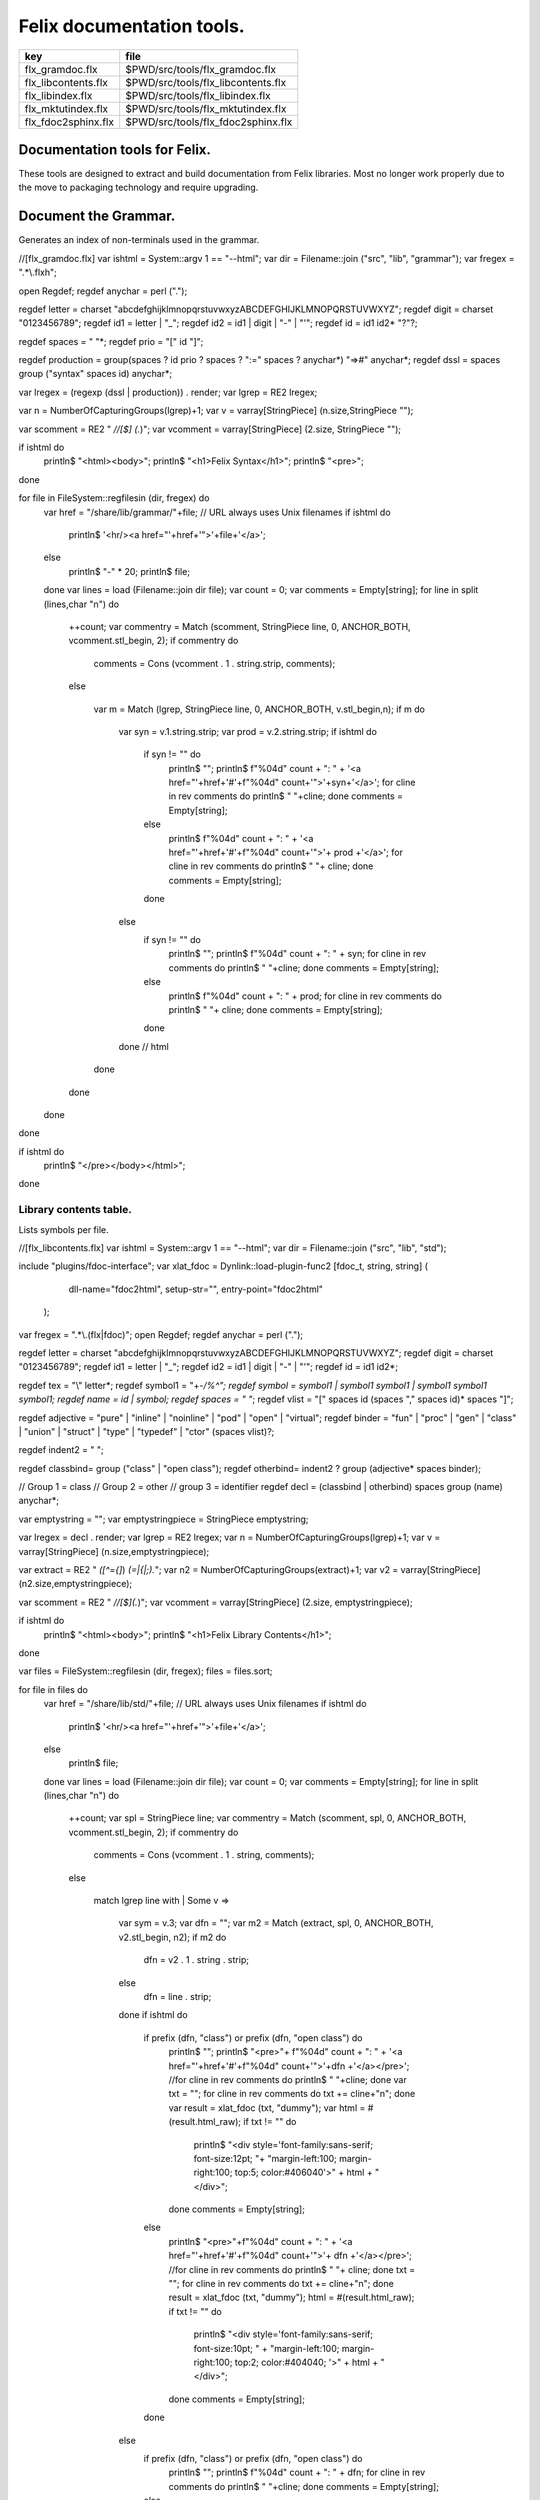 
==========================
Felix documentation tools.
==========================

=================== ==================================
key                 file                               
=================== ==================================
flx_gramdoc.flx     $PWD/src/tools/flx_gramdoc.flx     
flx_libcontents.flx $PWD/src/tools/flx_libcontents.flx 
flx_libindex.flx    $PWD/src/tools/flx_libindex.flx    
flx_mktutindex.flx  $PWD/src/tools/flx_mktutindex.flx  
flx_fdoc2sphinx.flx $PWD/src/tools/flx_fdoc2sphinx.flx 
=================== ==================================


Documentation tools for Felix.
==============================

These tools are designed to extract and build
documentation from Felix libraries. Most no
longer work properly due to the move to packaging
technology and require upgrading.


Document the Grammar.
=====================

Generates an index of non-terminals used in
the grammar.

.. code-block:: felix
//[flx_gramdoc.flx]
var ishtml = System::argv 1 == "--html";
var dir =  Filename::join ("src", "lib", "grammar");
var fregex = ".*\\.flxh";

open Regdef;
regdef anychar = perl (".");

regdef letter = charset "abcdefghijklmnopqrstuvwxyzABCDEFGHIJKLMNOPQRSTUVWXYZ";
regdef digit = charset "0123456789";
regdef id1 = letter | "_";
regdef id2 = id1 | digit | "-" | "'";
regdef id = id1 id2* "?"?;

regdef spaces = " "*;
regdef prio =  "[" id "]";
 
regdef production = group(spaces ? id prio ? spaces ? ":=" spaces ? anychar*) "=>#" anychar*;
regdef dssl = spaces group ("syntax" spaces id) anychar*;

var lregex = (regexp (dssl | production)) . render;
var lgrep = RE2 lregex;

var n = NumberOfCapturingGroups(lgrep)+1;
var v = varray[StringPiece] (n.size,StringPiece "");

var scomment = RE2 " *//[$] (.*)";
var vcomment = varray[StringPiece] (2.size, StringPiece "");

if ishtml do
  println$ "<html><body>";
  println$ "<h1>Felix Syntax</h1>";
  println$ "<pre>";
done

for file in FileSystem::regfilesin (dir, fregex) do
  var href = "/share/lib/grammar/"+file; // URL always uses Unix filenames
  if ishtml do
    println$ '<hr/><a href="'+href+'">'+file+'</a>';
  else
    println$ "-" * 20;
    println$ file;
  done
  var lines = load (Filename::join dir file);
  var count = 0;
  var comments = Empty[string];
  for line in split (lines,char "\n") do
    ++count;
    var commentry = Match (scomment, StringPiece line, 0, ANCHOR_BOTH, vcomment.stl_begin, 2);
    if commentry do
       comments = Cons (vcomment . 1 . string.strip, comments);
    else

      var m = Match (lgrep, StringPiece line, 0, ANCHOR_BOTH, v.stl_begin,n); 
      if m do
        var syn = v.1.string.strip;
        var prod = v.2.string.strip;
        if ishtml do
          if syn != "" do
            println$ "";
            println$  f"%04d" count + ":  " + '<a href="'+href+'#'+f"%04d" count+'">'+syn+'</a>';
            for cline in rev comments do println$ "           "+cline; done
            comments = Empty[string];
          else
            println$ f"%04d" count + ":    " + '<a href="'+href+'#'+f"%04d" count+'">'+ prod +'</a>';
            for cline in rev comments do println$ "           "+ cline; done
            comments = Empty[string];
          done
        else
          if syn != "" do
            println$ "";
            println$ f"%04d" count + ":  " + syn;
            for cline in rev comments do println$ "           "+cline; done
            comments = Empty[string];
          else
            println$ f"%04d" count + ":    " + prod;
            for cline in rev comments do println$ "           "+ cline; done
            comments = Empty[string];
          done
        done // html
      done
    done
  done
done

if ishtml do
  println$ "</pre></body></html>";
done



Library contents table.
-----------------------

Lists symbols per file.

.. code-block:: felix
//[flx_libcontents.flx]
var ishtml = System::argv 1 == "--html";
var dir =  Filename::join ("src", "lib", "std");

include "plugins/fdoc-interface";
var  xlat_fdoc = Dynlink::load-plugin-func2 [fdoc_t, string, string] (
    dll-name="fdoc2html", setup-str="", entry-point="fdoc2html"
  );


var fregex = ".*\\.(flx|fdoc)";
open Regdef;
regdef anychar = perl (".");

regdef letter = charset "abcdefghijklmnopqrstuvwxyzABCDEFGHIJKLMNOPQRSTUVWXYZ";
regdef digit = charset "0123456789";
regdef id1 = letter | "_";
regdef id2 = id1 | digit | "-" | "'";
regdef id = id1 id2*;

regdef tex = "\\" letter*;
regdef symbol1 = "+-*/%^";
regdef symbol = symbol1 | symbol1 symbol1 | symbol1 symbol1 symbol1;
regdef name = id | symbol;
regdef spaces = " "*;
regdef vlist =  "[" spaces id (spaces "," spaces id)* spaces "]";
 
regdef adjective = "pure" | "inline" | "noinline" | "pod" | "open" | "virtual";
regdef binder = "fun" | "proc" | "gen" | "class" | "union" | "struct" | "type" | "typedef" | "ctor" (spaces vlist)?;

regdef indent2 = "  ";

regdef classbind= group ("class" | "open class");
regdef otherbind= indent2 ? group (adjective* spaces binder);

// Group 1 = class
// Group 2 = other 
// group 3 = identifier
regdef decl = (classbind | otherbind) spaces group (name) anychar*;

var emptystring = "";
var emptystringpiece = StringPiece emptystring;

var lregex = decl . render;
var lgrep = RE2 lregex;
var n = NumberOfCapturingGroups(lgrep)+1;
var v = varray[StringPiece] (n.size,emptystringpiece);

var extract = RE2 " *([^={]*) *(=|{|;).*";
var n2 = NumberOfCapturingGroups(extract)+1;
var v2 = varray[StringPiece] (n2.size,emptystringpiece);

var scomment = RE2 " *//[$](.*)";
var vcomment = varray[StringPiece] (2.size, emptystringpiece);

if ishtml do
  println$ "<html><body>";
  println$ "<h1>Felix Library Contents</h1>";
done

var files = FileSystem::regfilesin (dir, fregex);
files = files.sort;

for file in files do
  var href = "/share/lib/std/"+file; // URL always uses Unix filenames
  if ishtml do
    println$ '<hr/><a href="'+href+'">'+file+'</a>';
  else
    println$ file;
  done
  var lines = load (Filename::join dir file);
  var count = 0;
  var comments = Empty[string];
  for line in split (lines,char "\n") do
    ++count;
    var spl = StringPiece line;
    var commentry = Match (scomment, spl, 0, ANCHOR_BOTH, vcomment.stl_begin, 2);
    if commentry do
       comments = Cons (vcomment . 1 . string, comments);
    else

      match lgrep line with
      | Some v =>
        var sym = v.3;
        var dfn = "";
        var m2 = Match (extract, spl, 0, ANCHOR_BOTH, v2.stl_begin, n2);
        if m2 do
          dfn = v2 . 1 . string . strip;
        else
          dfn = line . strip;
        done
        if ishtml do
          if prefix (dfn, "class") or prefix (dfn, "open class") do
            println$ "";
            println$  "<pre>"+ f"%04d" count + ":  " + '<a href="'+href+'#'+f"%04d" count+'">'+dfn +'</a></pre>';
            //for cline in rev comments do println$ "           "+cline; done
            var txt = "";
            for cline in rev comments do txt += cline+"\n"; done
            var result = xlat_fdoc (txt, "dummy");
            var html = #(result.html_raw);
            if txt != "" do 
              println$ "<div style='font-family:sans-serif; font-size:12pt; "+
              "margin-left:100; margin-right:100; top:5; color:#406040'>" + html + "</div>"; 
            done
            comments = Empty[string];
          else
            println$ "<pre>"+f"%04d" count + ":    " + '<a href="'+href+'#'+f"%04d" count+'">'+ dfn +'</a></pre>';
            //for cline in rev comments do println$ "           "+ cline; done
            txt = "";
            for cline in rev comments do txt += cline+"\n"; done
            result = xlat_fdoc (txt, "dummy");
            html = #(result.html_raw);
            if txt != "" do 
              println$ "<div style='font-family:sans-serif; font-size:10pt; " + 
              "margin-left:100; margin-right:100; top:2; color:#404040; '>" + html + "</div>"; 
            done
            comments = Empty[string];
          done
        else
          if prefix (dfn, "class") or prefix (dfn, "open class") do
            println$ "";
            println$ f"%04d" count + ":  " + dfn;
            for cline in rev comments do println$ "           "+cline; done
            comments = Empty[string];
          else
            println$ f"%04d" count + ":    " + dfn;
            for cline in rev comments do println$ "           "+ cline; done
            comments = Empty[string];
          done
        done
      | #None => ;
      endmatch; //d grexp
    done
  done
done

if ishtml do
  println$ "</body></html>";
done



Library index table.
--------------------

Lists symbols alphabetically.

.. code-block:: felix
//[flx_libindex.flx]
var ishtml = System::argv 1 == "--html";
var dir =  Filename::join ("src", "lib", "std");
var fregex = ".*\\.(flx|fdoc)";
var lregex = "^ *(virtual|noinline)* *(proc|fun|class|ctor|gen) *(([A-Z]|[a-z])([A-Z]|[a-z]|[0-9]|-|_)*[?]?).*";
var lgrep = RE2 lregex;
var n = NumberOfCapturingGroups(lgrep)+1;
var v = varray[StringPiece] (n.size,StringPiece "");

var grexp = RE2 lregex;
var extract = RE2 " *([^={]*) *(=|{|;).*";
var n2 = NumberOfCapturingGroups(extract)+1;
var v2 = varray[StringPiece] (n2.size,StringPiece "");
var v2a = varray[StringPiece] (n2.size,StringPiece "");

typedef data_t = (file:string, line:int, dfn:string);
instance Str[data_t] {
  fun str (d:data_t) => d.file + "<"+d.line.str+">:"+d.dfn;
}

var index = #strdict[list[data_t]];

for file in FileSystem::regfilesin (dir, fregex) do
  //println$ file;
  var text = load (Filename::join dir file);
  var count = 0;
  var lines = split (text, char "\n");
  for line in lines do
    ++count;
    if line != "" do
      var m = Match (grexp, StringPiece line, 0, ANCHOR_BOTH, v.stl_begin,n); 
      if m do
        var sym = v.3.string;
        var dfn = "";
        var m2 = Match (extract, StringPiece line, 0, ANCHOR_BOTH, v2.stl_begin, n2);
        if m2 do
          m2 = Match (extract, StringPiece line, 0, ANCHOR_BOTH, v2a.stl_begin, n2);
          if m2 do
            dfn = v2a . 1 . string . strip;
          else
            dfn = v2 . 1 . string . strip;
          done
        else
          dfn = line . strip;
        done
        //println$ file, count, sym,dfn;
        var data = (file=file, line=count, dfn=dfn);
        //val old_data =index.get_dflt(sym,Empty[data_t]);
        //val new_data = Cons (data, old_data);
        //val new_data =Cons (data,index.get_dflt(sym,Empty[data_t]));
        //index.add sym new_data;
        index.add sym (var Cons (data,index.get_dflt(sym,Empty[data_t])));
      done
    done
  done
done

//println$ "------------------";
if ishtml do
  var ctrl = char " ";
  println$ "<html><body>";
  println$ "<h1>Felix library Index</h1>";
  println$ "<pre>";
  match key,value in index do
    var newctrl = char key;
    if ctrl != newctrl do
      println$ "<hr/>";
      ctrl = newctrl;
    done
    println$ key;
    match  (file=xfile,line=xline,dfn=xdfn) in value do
     var href = "/share/lib/std/" + xfile;
     println$ '  <a href="'+href+ "#"+f"%04d" xline + '">' + xfile + ":"+ str xline + "</a>: " + xdfn;
    done
  done 
  println$ "</pre></body></html>";
else
  match key,value in index do
    println$ key;
    match  (file=xfile,line=xline,dfn=xdfn) in value do
     println$ "  " + xfile + ":"+ str xline + ": " + xdfn;
    done
  done 
done


Make tutorial index pages.
--------------------------

Synthesises an index page for tutorial groups
with specified heading and pattern match.


.. code-block:: felix
//[flx_mktutindex.flx]
var dirname = System::argv_dflt 1 "src/web/tut";
var homepage = System::argv_dflt 2 "";

if dirname == "--help" do
  println "Usage flx_mktutindex directory homepage";
  println "  Makes src/web/tutname_index.fdoc for files in src/web/tutname_\\d*\\.fdoc";
  System::exit 0;
done

proc make_index (prefix:string)
{
  re := RE2(prefix+"_\\d*\\.fdoc");
  var docs = FileSystem::regfilesin(dirname, re);
  docs = sort docs;
  iter println of (string) docs;
  f := fopen_output(Filename::join (dirname,prefix+"_index.fdoc"));
  if homepage != "" do
    writeln$ f,
     "<p><a href='"+homepage+"'>Up</a></p>"
    ; 
  done

  writeln$ f,"@h@1@ @"@+@p@r@e@f@i@x@ @+@"@ @I@n@d@e@x@"@;
  var abstract = load (Filename::join (dirname, prefix + "_abstract.html"));
  if abstract != "" do
    writeln$ f,abstract;
  done
  writeln$ f,"<ul>";
  iter (proc (x:string) { writeln$ f, mkentry x; }) docs;
  writeln$ f,"</ul>";
  fclose f;

  fun mkentry(x:string):string = 
  {
    var hline = "\n";
    begin // find first non-blank line
      f := fopen_input(Filename::join (dirname,x));
      while hline == "\n" do
        hline = f.readln;
      done
      fclose f;
    end
    scan:for var i in 0uz upto hline.len - 1uz do
      if hline.[i]== char ' ' do break scan; done
    done
    title := hline.[i to].strip;
    html := '<li><a href="' + Filename::basename x + '">' + title + '</a></li>';
    return html;
  }
}

var re = RE2(".*_01.fdoc");
var samples = FileSystem::regfilesin(dirname, re);
for name in samples do
  var prefix = name.[0 to -8];
  make_index prefix;
done




.. code-block:: felix
//[flx_fdoc2sphinx.flx]
open Regdef;

// command translation
regdef ident_r = perl("[A-Za-z_][A-Za-z_0-9]*");
regdef fkey_r = ident_r "." ident_r;
regdef cmd_name_r = perl("[A-Za-z_][A-Za-z_0-9]*| *");
regdef spc_r = " " *;
regdef any_r = perl(".*"); 
regdef cmd_r = "@"@ @g@r@o@u@p@(@c@m@d@_@n@a@m@e@_@r@)@ @s@p@c@_@r@ @g@r@o@u@p@(@a@n@y@_@r@)@;
regdef tangler_r = "@t@a@n@g@l@e@r@"@ @s@p@c@_@r@ @g@r@o@u@p@(@f@k@e@y@_@r@)@ @s@p@c@_@r@ @ @"@=@"@ @s@p@c@_@r@ @g@r@o@u@p@(@a@n@y@_@r@)@;

var cmd_R = RE2 (render cmd_r);
var tangler_R = RE2 (render tangler_r);


typedef markup_t = (`Txt | `At | `Code);
fun code_markup (a:string): string =
{
  var out = "";
  var mode = (#`Txt) :>> markup_t;
  for ch in a do
    match mode with
    | `Txt =>
      if ch == char "@"@ @d@o@ 
        mode = (#`At) :>> markup_t;
      else
        out += ch;
      done

    | `At =>
      if ch == char "{" do
        out += " :code:`";
        mode = (#`Code) :>> markup_t;
      else
       out += "@"@+@c@h@;
      done

    | `Code =>
      if ch == char "}" do
        out += "`";
        mode = (#`Txt) :>> markup_t;
      else
        out += ch;
      done
    endmatch;
  done
  return out;
}

fun lexer_from_filename (var s:string) : string =
{
  s = strip s;
  var lexer = 
    match s.Filename::get_extension with
    | (".cpp" | ".cxx" | ".hpp")  =>  "cpp"
    | (".flx" | ".fdoc" | ".fsyn")  =>  "felix"
    | (".c" | ".h") => "c"
    | (".py") => "python"
    | _ => "text"
    endmatch
  ;
  return lexer;
}


typedef mode_t = (`Doc | `Code | `Tangler);

fun process_file (f: string): string =
{
  var tanglers = Empty[string * string];
  var out = "";
  proc println[T with Str[T]] (x:T) => out += x.str + "\n"; 
  var mode : mode_t = (#`Doc) :>> mode_t;
  nextline: for line in split (f, char "\n") do
    var cmd = Match (tangler_R, line);
    match cmd with
    | Some grp => 
      mode = (#`Tangler) :>> mode_t;
      tanglers = (grp.1,grp.2) ! tanglers;
      continue nextline;

    | None =>
      match mode with
      | `Tangler =>
        var tab = rev tanglers;
        tanglers = Empty[string * string];
        var lkey,lfile = fold_left 
          (fun (lkey:int,lfile:int) (key:string,file:string) =>
             max (lkey, key.len.int), max (lfile, file.len.int)
          )
          (10,20)
          tab
        ;
        var tabline = "=" * lkey + " " + "=" * lfile;
        println$ tabline;
        println$ 
          ("key" + " " * lkey).[0..lkey] + 
          ("file" + " " * lfile).[0..lfile]
        ;
        println$ tabline;
        for item in tab do
          var key,file = item;
          println$ 
            (key + " " * lkey).[0..lkey] + 
            (file + " " * lfile).[0..lfile]
          ;
        done
        println$ tabline;
        mode = (#`Doc) :>> mode_t;
      | _ => 
        mode = (#`Doc) :>> mode_t;
      endmatch;
    endmatch;

    cmd = Match (cmd_R, line);
    match cmd with
    | Some grp =>
      var c = grp.1;
      var a = grp.2;
      if c == "title" do
        println$ "";
        match mode with
        | `Code () => mode = (#`Doc) :>> mode_t;
        | _ => ;
        endmatch;
        a = code_markup a;
        println$ "=" * a.len.int;
        println$ a;
        println$ "=" * a.len.int;
        println$ "";

      elif c == "h1" do
        println$ "";
        match mode with
        | `Code () => mode = (#`Doc) :>> mode_t;
        | _ => ;
        endmatch;
        a = code_markup a;
        println$ a;
        println$ "=" * a.len.int;
        println$ "";

      elif c == "h2" do
        a = code_markup a;
        println$ "";
        match mode with
        | `Code => mode = (#`Doc) :>> mode_t;
        | _ => ;
        endmatch;
        println$ a;
        println$ "-" * a.len.int;
        println$ "";

      elif c == "tangle" do
        println$ "";
        var lexer = lexer_from_filename a;
        println$ ".. code-block:: "+lexer;
        if lexer == "felix" do
          println$ "//[" + a + "]";
        else
          println$ "";
        done
        mode = (#`Code) :>> mode_t;
      else 
        match mode with
        | `Code =>
          mode = (#`Doc) :>> mode_t;
        | _ => ;
        endmatch;
      done


    | None =>
      match mode with
      | `Doc => 
         println$ code_markup line;
      | `Code => println$ "   " + line;
      endmatch;
    endmatch;
  done
  return out;
}


include "std/felix/flx_cp";

var dir = "src/packages";
var regex = "(.*).fdoc";
var target = "doc/packages/${1}.rst";
var live = true;
var verbose = true;

gen sandr (src: string, dst:string) =
{
  var text = load src;
  var result = process_file (text);
  save (dst, result);
  return true;
}

var filere = Re2::RE2 regex;
CopyFiles::processfiles sandr (dir, filere, target, live, verbose);
System::exit(0);


